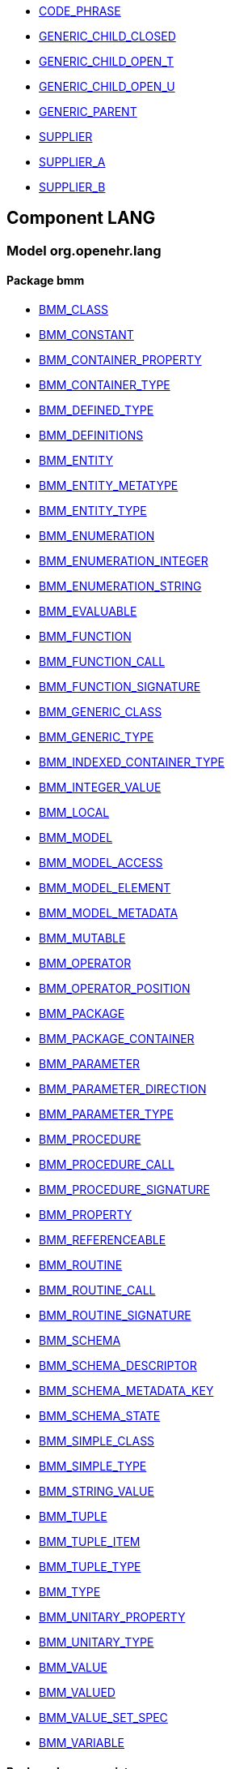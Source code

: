 [.xcode]
* link:/releases//{lang_release}/.html#_code_phrase_class[CODE_PHRASE^]
[.xcode]
* link:/releases//{lang_release}/.html#_generic_child_closed_class[GENERIC_CHILD_CLOSED^]
[.xcode]
* link:/releases//{lang_release}/.html#_generic_child_open_t_class[GENERIC_CHILD_OPEN_T^]
[.xcode]
* link:/releases//{lang_release}/.html#_generic_child_open_u_class[GENERIC_CHILD_OPEN_U^]
[.xcode]
* link:/releases//{lang_release}/.html#_generic_parent_class[GENERIC_PARENT^]
[.xcode]
* link:/releases//{lang_release}/.html#_supplier_class[SUPPLIER^]
[.xcode]
* link:/releases//{lang_release}/.html#_supplier_a_class[SUPPLIER_A^]
[.xcode]
* link:/releases//{lang_release}/.html#_supplier_b_class[SUPPLIER_B^]

== Component LANG

=== Model org.openehr.lang

==== Package bmm

[.xcode]
* link:/releases/LANG/{lang_release}/bmm.html#_bmm_class_class[BMM_CLASS^]
[.xcode]
* link:/releases/LANG/{lang_release}/bmm.html#_bmm_constant_class[BMM_CONSTANT^]
[.xcode]
* link:/releases/LANG/{lang_release}/bmm.html#_bmm_container_property_class[BMM_CONTAINER_PROPERTY^]
[.xcode]
* link:/releases/LANG/{lang_release}/bmm.html#_bmm_container_type_class[BMM_CONTAINER_TYPE^]
[.xcode]
* link:/releases/LANG/{lang_release}/bmm.html#_bmm_defined_type_class[BMM_DEFINED_TYPE^]
[.xcode]
* link:/releases/LANG/{lang_release}/bmm.html#_bmm_definitions_class[BMM_DEFINITIONS^]
[.xcode]
* link:/releases/LANG/{lang_release}/bmm.html#_bmm_entity_class[BMM_ENTITY^]
[.xcode]
* link:/releases/LANG/{lang_release}/bmm.html#_bmm_entity_metatype_enumeration[BMM_ENTITY_METATYPE^]
[.xcode]
* link:/releases/LANG/{lang_release}/bmm.html#_bmm_entity_type_class[BMM_ENTITY_TYPE^]
[.xcode]
* link:/releases/LANG/{lang_release}/bmm.html#_bmm_enumeration_class[BMM_ENUMERATION^]
[.xcode]
* link:/releases/LANG/{lang_release}/bmm.html#_bmm_enumeration_integer_class[BMM_ENUMERATION_INTEGER^]
[.xcode]
* link:/releases/LANG/{lang_release}/bmm.html#_bmm_enumeration_string_class[BMM_ENUMERATION_STRING^]
[.xcode]
* link:/releases/LANG/{lang_release}/bmm.html#_bmm_evaluable_class[BMM_EVALUABLE^]
[.xcode]
* link:/releases/LANG/{lang_release}/bmm.html#_bmm_function_class[BMM_FUNCTION^]
[.xcode]
* link:/releases/LANG/{lang_release}/bmm.html#_bmm_function_call_class[BMM_FUNCTION_CALL^]
[.xcode]
* link:/releases/LANG/{lang_release}/bmm.html#_bmm_function_signature_class[BMM_FUNCTION_SIGNATURE^]
[.xcode]
* link:/releases/LANG/{lang_release}/bmm.html#_bmm_generic_class_class[BMM_GENERIC_CLASS^]
[.xcode]
* link:/releases/LANG/{lang_release}/bmm.html#_bmm_generic_type_class[BMM_GENERIC_TYPE^]
[.xcode]
* link:/releases/LANG/{lang_release}/bmm.html#_bmm_indexed_container_type_class[BMM_INDEXED_CONTAINER_TYPE^]
[.xcode]
* link:/releases/LANG/{lang_release}/bmm.html#_bmm_integer_value_class[BMM_INTEGER_VALUE^]
[.xcode]
* link:/releases/LANG/{lang_release}/bmm.html#_bmm_local_class[BMM_LOCAL^]
[.xcode]
* link:/releases/LANG/{lang_release}/bmm.html#_bmm_model_class[BMM_MODEL^]
[.xcode]
* link:/releases/LANG/{lang_release}/bmm.html#_bmm_model_access_class[BMM_MODEL_ACCESS^]
[.xcode]
* link:/releases/LANG/{lang_release}/bmm.html#_bmm_model_element_class[BMM_MODEL_ELEMENT^]
[.xcode]
* link:/releases/LANG/{lang_release}/bmm.html#_bmm_model_metadata_class[BMM_MODEL_METADATA^]
[.xcode]
* link:/releases/LANG/{lang_release}/bmm.html#_bmm_mutable_class[BMM_MUTABLE^]
[.xcode]
* link:/releases/LANG/{lang_release}/bmm.html#_bmm_operator_class[BMM_OPERATOR^]
[.xcode]
* link:/releases/LANG/{lang_release}/bmm.html#_bmm_operator_position_enumeration[BMM_OPERATOR_POSITION^]
[.xcode]
* link:/releases/LANG/{lang_release}/bmm.html#_bmm_package_class[BMM_PACKAGE^]
[.xcode]
* link:/releases/LANG/{lang_release}/bmm.html#_bmm_package_container_class[BMM_PACKAGE_CONTAINER^]
[.xcode]
* link:/releases/LANG/{lang_release}/bmm.html#_bmm_parameter_class[BMM_PARAMETER^]
[.xcode]
* link:/releases/LANG/{lang_release}/bmm.html#_bmm_parameter_direction_enumeration[BMM_PARAMETER_DIRECTION^]
[.xcode]
* link:/releases/LANG/{lang_release}/bmm.html#_bmm_parameter_type_class[BMM_PARAMETER_TYPE^]
[.xcode]
* link:/releases/LANG/{lang_release}/bmm.html#_bmm_procedure_class[BMM_PROCEDURE^]
[.xcode]
* link:/releases/LANG/{lang_release}/bmm.html#_bmm_procedure_call_class[BMM_PROCEDURE_CALL^]
[.xcode]
* link:/releases/LANG/{lang_release}/bmm.html#_bmm_procedure_signature_class[BMM_PROCEDURE_SIGNATURE^]
[.xcode]
* link:/releases/LANG/{lang_release}/bmm.html#_bmm_property_class[BMM_PROPERTY^]
[.xcode]
* link:/releases/LANG/{lang_release}/bmm.html#_bmm_referenceable_class[BMM_REFERENCEABLE^]
[.xcode]
* link:/releases/LANG/{lang_release}/bmm.html#_bmm_routine_class[BMM_ROUTINE^]
[.xcode]
* link:/releases/LANG/{lang_release}/bmm.html#_bmm_routine_call_class[BMM_ROUTINE_CALL^]
[.xcode]
* link:/releases/LANG/{lang_release}/bmm.html#_bmm_routine_signature_class[BMM_ROUTINE_SIGNATURE^]
[.xcode]
* link:/releases/LANG/{lang_release}/bmm.html#_bmm_schema_class[BMM_SCHEMA^]
[.xcode]
* link:/releases/LANG/{lang_release}/bmm.html#_bmm_schema_descriptor_class[BMM_SCHEMA_DESCRIPTOR^]
[.xcode]
* link:/releases/LANG/{lang_release}/bmm.html#_bmm_schema_metadata_key_enumeration[BMM_SCHEMA_METADATA_KEY^]
[.xcode]
* link:/releases/LANG/{lang_release}/bmm.html#_bmm_schema_state_enumeration[BMM_SCHEMA_STATE^]
[.xcode]
* link:/releases/LANG/{lang_release}/bmm.html#_bmm_simple_class_class[BMM_SIMPLE_CLASS^]
[.xcode]
* link:/releases/LANG/{lang_release}/bmm.html#_bmm_simple_type_class[BMM_SIMPLE_TYPE^]
[.xcode]
* link:/releases/LANG/{lang_release}/bmm.html#_bmm_string_value_class[BMM_STRING_VALUE^]
[.xcode]
* link:/releases/LANG/{lang_release}/bmm.html#_bmm_tuple_class[BMM_TUPLE^]
[.xcode]
* link:/releases/LANG/{lang_release}/bmm.html#_bmm_tuple_item_class[BMM_TUPLE_ITEM^]
[.xcode]
* link:/releases/LANG/{lang_release}/bmm.html#_bmm_tuple_type_class[BMM_TUPLE_TYPE^]
[.xcode]
* link:/releases/LANG/{lang_release}/bmm.html#_bmm_type_class[BMM_TYPE^]
[.xcode]
* link:/releases/LANG/{lang_release}/bmm.html#_bmm_unitary_property_class[BMM_UNITARY_PROPERTY^]
[.xcode]
* link:/releases/LANG/{lang_release}/bmm.html#_bmm_unitary_type_class[BMM_UNITARY_TYPE^]
[.xcode]
* link:/releases/LANG/{lang_release}/bmm.html#_bmm_value_class[BMM_VALUE^]
[.xcode]
* link:/releases/LANG/{lang_release}/bmm.html#_bmm_valued_class[BMM_VALUED^]
[.xcode]
* link:/releases/LANG/{lang_release}/bmm.html#_bmm_value_set_spec_class[BMM_VALUE_SET_SPEC^]
[.xcode]
* link:/releases/LANG/{lang_release}/bmm.html#_bmm_variable_class[BMM_VARIABLE^]

==== Package bmm_persistence

[.xcode]
* link:/releases/LANG/{lang_release}/bmm_persistence.html#_bmm_include_spec_class[BMM_INCLUDE_SPEC^]
[.xcode]
* link:/releases/LANG/{lang_release}/bmm_persistence.html#_p_bmm_base_type_class[P_BMM_BASE_TYPE^]
[.xcode]
* link:/releases/LANG/{lang_release}/bmm_persistence.html#_p_bmm_class_class[P_BMM_CLASS^]
[.xcode]
* link:/releases/LANG/{lang_release}/bmm_persistence.html#_p_bmm_container_property_class[P_BMM_CONTAINER_PROPERTY^]
[.xcode]
* link:/releases/LANG/{lang_release}/bmm_persistence.html#_p_bmm_container_type_class[P_BMM_CONTAINER_TYPE^]
[.xcode]
* link:/releases/LANG/{lang_release}/bmm_persistence.html#_p_bmm_enumeration_class[P_BMM_ENUMERATION^]
[.xcode]
* link:/releases/LANG/{lang_release}/bmm_persistence.html#_p_bmm_enumeration_integer_class[P_BMM_ENUMERATION_INTEGER^]
[.xcode]
* link:/releases/LANG/{lang_release}/bmm_persistence.html#_p_bmm_enumeration_string_class[P_BMM_ENUMERATION_STRING^]
[.xcode]
* link:/releases/LANG/{lang_release}/bmm_persistence.html#_p_bmm_generic_parameter_class[P_BMM_GENERIC_PARAMETER^]
[.xcode]
* link:/releases/LANG/{lang_release}/bmm_persistence.html#_p_bmm_generic_property_class[P_BMM_GENERIC_PROPERTY^]
[.xcode]
* link:/releases/LANG/{lang_release}/bmm_persistence.html#_p_bmm_generic_type_class[P_BMM_GENERIC_TYPE^]
[.xcode]
* link:/releases/LANG/{lang_release}/bmm_persistence.html#_p_bmm_model_element_class[P_BMM_MODEL_ELEMENT^]
[.xcode]
* link:/releases/LANG/{lang_release}/bmm_persistence.html#_p_bmm_open_type_class[P_BMM_OPEN_TYPE^]
[.xcode]
* link:/releases/LANG/{lang_release}/bmm_persistence.html#_p_bmm_package_class[P_BMM_PACKAGE^]
[.xcode]
* link:/releases/LANG/{lang_release}/bmm_persistence.html#_p_bmm_package_container_class[P_BMM_PACKAGE_CONTAINER^]
[.xcode]
* link:/releases/LANG/{lang_release}/bmm_persistence.html#_p_bmm_property_class[P_BMM_PROPERTY^]
[.xcode]
* link:/releases/LANG/{lang_release}/bmm_persistence.html#_p_bmm_schema_class[P_BMM_SCHEMA^]
[.xcode]
* link:/releases/LANG/{lang_release}/bmm_persistence.html#_p_bmm_schema_descriptor_class[P_BMM_SCHEMA_DESCRIPTOR^]
[.xcode]
* link:/releases/LANG/{lang_release}/bmm_persistence.html#_p_bmm_simple_type_class[P_BMM_SIMPLE_TYPE^]
[.xcode]
* link:/releases/LANG/{lang_release}/bmm_persistence.html#_p_bmm_single_property_class[P_BMM_SINGLE_PROPERTY^]
[.xcode]
* link:/releases/LANG/{lang_release}/bmm_persistence.html#_p_bmm_single_property_open_class[P_BMM_SINGLE_PROPERTY_OPEN^]
[.xcode]
* link:/releases/LANG/{lang_release}/bmm_persistence.html#_p_bmm_type_class[P_BMM_TYPE^]

==== Package dlom

[.xcode]
* link:/releases/LANG/{lang_release}/dlom.html#_assertion_class[ASSERTION^]
[.xcode]
* link:/releases/LANG/{lang_release}/dlom.html#_dl_assignment_class[DL_ASSIGNMENT^]
[.xcode]
* link:/releases/LANG/{lang_release}/dlom.html#_dl_choice_branch_class[DL_CHOICE_BRANCH^]
[.xcode]
* link:/releases/LANG/{lang_release}/dlom.html#_dl_choice_group_class[DL_CHOICE_GROUP^]
[.xcode]
* link:/releases/LANG/{lang_release}/dlom.html#_dl_condition_branch_class[DL_CONDITION_BRANCH^]
[.xcode]
* link:/releases/LANG/{lang_release}/dlom.html#_dl_condition_group_class[DL_CONDITION_GROUP^]
[.xcode]
* link:/releases/LANG/{lang_release}/dlom.html#_dl_data_binding_class[DL_DATA_BINDING^]
[.xcode]
* link:/releases/LANG/{lang_release}/dlom.html#_dl_decision_branch_class[DL_DECISION_BRANCH^]
[.xcode]
* link:/releases/LANG/{lang_release}/dlom.html#_dl_decision_group_class[DL_DECISION_GROUP^]
[.xcode]
* link:/releases/LANG/{lang_release}/dlom.html#_dl_model_ref_class[DL_MODEL_REF^]
[.xcode]
* link:/releases/LANG/{lang_release}/dlom.html#_dl_module_class[DL_MODULE^]
[.xcode]
* link:/releases/LANG/{lang_release}/dlom.html#_dl_procedure_call_class[DL_PROCEDURE_CALL^]
[.xcode]
* link:/releases/LANG/{lang_release}/dlom.html#_dl_statement_class[DL_STATEMENT^]
[.xcode]
* link:/releases/LANG/{lang_release}/dlom.html#_el_assertion_class[EL_ASSERTION^]

==== Package elom

[.xcode]
* link:/releases/LANG/{lang_release}/elom.html#_el_binary_operator_class[EL_BINARY_OPERATOR^]
[.xcode]
* link:/releases/LANG/{lang_release}/elom.html#_el_constant_ref_class[EL_CONSTANT_REF^]
[.xcode]
* link:/releases/LANG/{lang_release}/elom.html#_el_constraint_expression_class[EL_CONSTRAINT_EXPRESSION^]
[.xcode]
* link:/releases/LANG/{lang_release}/elom.html#_el_defined_class[EL_DEFINED^]
[.xcode]
* link:/releases/LANG/{lang_release}/elom.html#_el_expression_class[EL_EXPRESSION^]
[.xcode]
* link:/releases/LANG/{lang_release}/elom.html#_el_external_ref_class[EL_EXTERNAL_REF^]
[.xcode]
* link:/releases/LANG/{lang_release}/elom.html#_el_function_call_class[EL_FUNCTION_CALL^]
[.xcode]
* link:/releases/LANG/{lang_release}/elom.html#_el_literal_class[EL_LITERAL^]
[.xcode]
* link:/releases/LANG/{lang_release}/elom.html#_el_local_ref_class[EL_LOCAL_REF^]
[.xcode]
* link:/releases/LANG/{lang_release}/elom.html#_el_operator_class[EL_OPERATOR^]
[.xcode]
* link:/releases/LANG/{lang_release}/elom.html#_el_predicate_class[EL_PREDICATE^]
[.xcode]
* link:/releases/LANG/{lang_release}/elom.html#_el_routine_call_class[EL_ROUTINE_CALL^]
[.xcode]
* link:/releases/LANG/{lang_release}/elom.html#_el_terminal_class[EL_TERMINAL^]
[.xcode]
* link:/releases/LANG/{lang_release}/elom.html#_el_type_def_class[EL_TYPE_DEF^]
[.xcode]
* link:/releases/LANG/{lang_release}/elom.html#_el_unary_operator_class[EL_UNARY_OPERATOR^]
[.xcode]
* link:/releases/LANG/{lang_release}/elom.html#_el_variable_ref_class[EL_VARIABLE_REF^]
[.xcode]
* link:/releases/LANG/{lang_release}/elom.html#_function_def_example_class[FUNCTION_DEF_EXAMPLE^]
[.xcode]
* link:/releases/LANG/{lang_release}/elom.html#_function_def_external_class[FUNCTION_DEF_EXTERNAL^]
[.xcode]
* link:/releases/LANG/{lang_release}/elom.html#_operator_def_external_class[OPERATOR_DEF_EXTERNAL^]
[.xcode]
* link:/releases/LANG/{lang_release}/elom.html#_op_def_and_class[OP_DEF_AND^]
[.xcode]
* link:/releases/LANG/{lang_release}/elom.html#_op_def_example_class[OP_DEF_EXAMPLE^]
[.xcode]
* link:/releases/LANG/{lang_release}/elom.html#_op_def_exists_class[OP_DEF_EXISTS^]
[.xcode]
* link:/releases/LANG/{lang_release}/elom.html#_op_def_plus_class[OP_DEF_PLUS^]
[.xcode]
* link:/releases/LANG/{lang_release}/elom.html#_type_def_boolean_class[TYPE_DEF_BOOLEAN^]
[.xcode]
* link:/releases/LANG/{lang_release}/elom.html#_type_def_date_class[TYPE_DEF_DATE^]
[.xcode]
* link:/releases/LANG/{lang_release}/elom.html#_type_def_date_time_class[TYPE_DEF_DATE_TIME^]
[.xcode]
* link:/releases/LANG/{lang_release}/elom.html#_type_def_duration_class[TYPE_DEF_DURATION^]
[.xcode]
* link:/releases/LANG/{lang_release}/elom.html#_type_def_integer_class[TYPE_DEF_INTEGER^]
[.xcode]
* link:/releases/LANG/{lang_release}/elom.html#_type_def_object_ref_class[TYPE_DEF_OBJECT_REF^]
[.xcode]
* link:/releases/LANG/{lang_release}/elom.html#_type_def_real_class[TYPE_DEF_REAL^]
[.xcode]
* link:/releases/LANG/{lang_release}/elom.html#_type_def_string_class[TYPE_DEF_STRING^]
[.xcode]
* link:/releases/LANG/{lang_release}/elom.html#_type_def_terminology_code_class[TYPE_DEF_TERMINOLOGY_CODE^]
[.xcode]
* link:/releases/LANG/{lang_release}/elom.html#_type_def_time_class[TYPE_DEF_TIME^]
[.xcode]
* link:/releases/LANG/{lang_release}/elom.html#_type_def_uri_class[TYPE_DEF_URI^]
